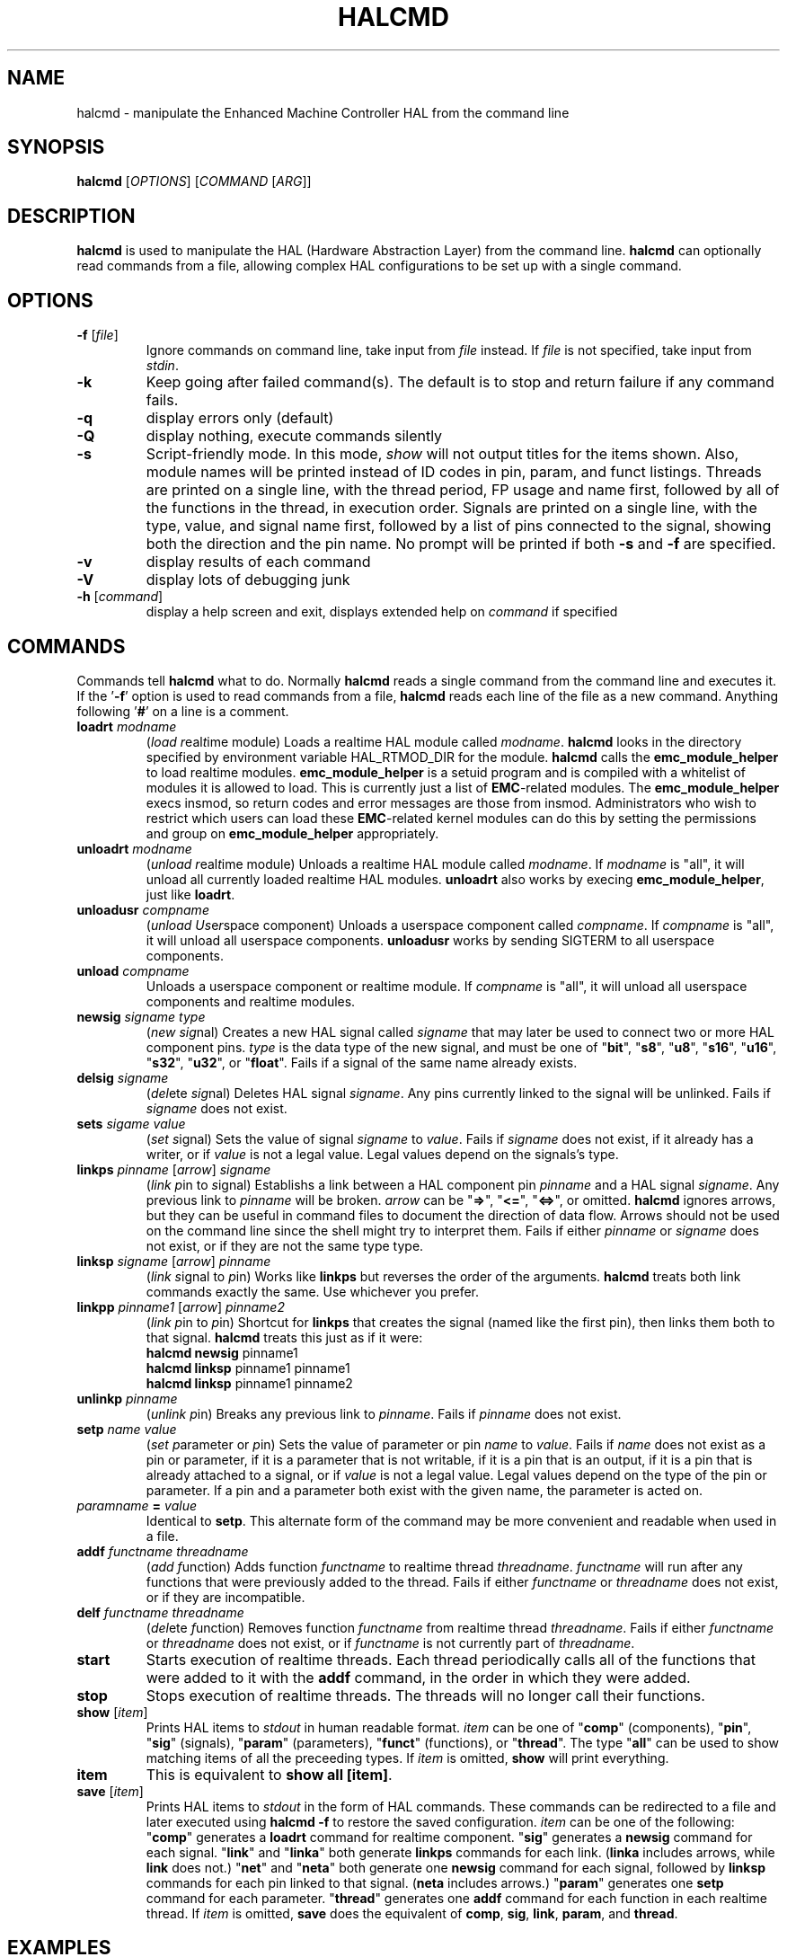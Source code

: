 .\" Copyright (c) 2003 John Kasunich
.\"                (jmkasunich AT users DOT sourceforge DOT net)
.\"
.\" This is free documentation; you can redistribute it and/or
.\" modify it under the terms of the GNU General Public License as
.\" published by the Free Software Foundation; either version 2 of
.\" the License, or (at your option) any later version.
.\"
.\" The GNU General Public License's references to "object code"
.\" and "executables" are to be interpreted as the output of any
.\" document formatting or typesetting system, including
.\" intermediate and printed output.
.\"
.\" This manual is distributed in the hope that it will be useful,
.\" but WITHOUT ANY WARRANTY; without even the implied warranty of
.\" MERCHANTABILITY or FITNESS FOR A PARTICULAR PURPOSE.  See the
.\" GNU General Public License for more details.
.\"
.\" You should have received a copy of the GNU General Public
.\" License along with this manual; if not, write to the Free
.\" Software Foundation, Inc., 59 Temple Place, Suite 330, Boston, MA 02111,
.\" USA.
.\"
.\"
.\"
.TH HALCMD "1"  "2003-12-18" "EMC Documentation" "HAL User's Manual"
.SH NAME
halcmd \- manipulate the Enhanced Machine Controller HAL from the command line
.SH SYNOPSIS
.B halcmd
[\fIOPTIONS\fR] [\fICOMMAND\fR [\fIARG\fR]]
.SH DESCRIPTION
\fBhalcmd\fR is used to manipulate the HAL (Hardware Abstraction
Layer) from the command line.  \fBhalcmd\fR can optionally read
commands from a file, allowing complex HAL configurations to be
set up with a single command.
.SH OPTIONS
.TP
\fB\-f\fR [\fIfile\fR]
Ignore commands on command line, take input from \fIfile\fR
instead.  If \fIfile\fR is not specified, take input from
\fIstdin\fR.
.TP
\fB\-k\fR
Keep going after failed command(s).  The default is to stop
and return failure if any command fails.
.TP
\fB\-q\fR
display errors only (default)
.TP
\fB\-Q\fR
display nothing, execute commands silently
.TP
\fB\-s\fR
Script-friendly mode.  In this mode, \fIshow\fR will not output titles for the items
shown.  Also, module names will be printed instead of ID codes in pin, param, and funct
listings.  Threads are printed on a single line, with the thread period, FP usage and
name first, followed by all of the functions in the thread, in execution order.  Signals
are printed on a single line, with the type, value, and signal name first, followed by
a list of pins connected to the signal, showing both the direction and the pin name.
No prompt will be printed if both \fB-s\fR and \fB-f\fR are specified.
.TP
\fB\-v\fR
display results of each command
.TP
\fB\-V\fR
display lots of debugging junk
.TP
\fB\-h\fR [\fIcommand\fR]
display a help screen and exit, displays extended help on \fIcommand\fR if specified
.SH COMMANDS
Commands tell \fBhalcmd\fR what to do.  Normally \fBhalcmd\fR
reads a single command from the command line and executes it.
If the '\fB-f\fR' option is used to read commands from a file,
\fBhalcmd\fR reads each line of the file as a new command.
Anything following '\fB#\fR' on a line is a comment.
.TP
\fBloadrt\fR \fImodname\fR
(\fIload\fR \fIr\fReal\fIt\fRime module)  Loads a realtime HAL
module called \fImodname\fR.  \fBhalcmd\fR looks in the directory
specified by environment variable HAL_RTMOD_DIR for the module.
\fBhalcmd\fR calls the \fBemc_module_helper\fR to load realtime
modules.  \fBemc_module_helper\fR is a setuid program and 
is compiled with a whitelist of modules it is allowed to load.
This is currently just a list of \fBEMC\fR-related modules.  The
\fBemc_module_helper\fR execs insmod, so return codes and error
messages are those from insmod.  Administrators who wish to 
restrict which users can load these \fBEMC\fR-related kernel 
modules can do this by setting the permissions and group on 
\fBemc_module_helper\fR appropriately.
.TP
\fBunloadrt\fR \fImodname\fR
(\fIunload\fR \fIr\fReal\fIt\fRime module)  Unloads a realtime HAL
module called \fImodname\fR.  If \fImodname\fR is "all", it will
unload all currently loaded realtime HAL modules.  \fBunloadrt\fR
also works by execing \fBemc_module_helper\fR, just like \fBloadrt\fR.
.TP
\fBunloadusr\fR \fIcompname\fR
(\fIunload\fR \fIUs\fRe\fIr\fRspace component)  Unloads a userspace
component called \fIcompname\fR.  If \fIcompname\fR is "all", it will
unload all userspace components.  \fBunloadusr\fR
works by sending SIGTERM to all userspace components.
.TP
\fBunload\fR \fIcompname\fR
Unloads a userspace component or realtime module.  If \fIcompname\fR is "all",
it will unload all userspace components and realtime modules.
.TP
\fBnewsig\fR \fIsigname\fR \fItype\fR
(\fInew\fR \fIsig\fRnal)  Creates a new HAL signal called
\fIsigname\fR that may later be used to connect two or more
HAL component pins.  \fItype\fR is the data type of the new
signal, and must be one of "\fBbit\fR", "\fBs8\fR", "\fBu8\fR",
"\fBs16\fR", "\fBu16\fR", "\fBs32\fR", "\fBu32\fR", or "\fBfloat\fR".
Fails if a signal of the same name already exists.
.TP
\fBdelsig\fR \fIsigname\fR
(\fIdel\fRete \fIsig\fRnal)  Deletes HAL signal \fIsigname\fR.
Any pins currently linked to the signal will be unlinked.
Fails if \fIsigname\fR does not exist.
.TP
\fBsets\fR \fIsigame\fR \fIvalue\fR
(\fIset\fR \fIs\fRignal)  Sets the value of signal \fIsigname\fR
to \fIvalue\fR.  Fails if \fIsigname\fR does not exist, if it
already has a writer, or if \fIvalue\fR is not a legal value.
Legal values depend on the signals's type.
.TP
\fBlinkps\fR \fIpinname\fR [\fIarrow\fR] \fIsigname\fR
(\fIlink\fR \fIp\fRin to \fIs\fRignal)  Establishs a link
between a HAL component pin \fIpinname\fR and a HAL signal
\fIsigname\fR.  Any previous link to \fIpinname\fR will be
broken.  \fIarrow\fR can be "\fB=>\fR", "\fB<=\fR", "\fB<=>\fR",
or omitted.  \fBhalcmd\fR ignores arrows, but they can be useful
in command files to document the direction of data flow.  Arrows
should not be used on the command line since the shell might try
to interpret them.  Fails if either \fIpinname\fR or \fIsigname\fR
does not exist, or if they are not the same type type.
.TP
\fBlinksp\fR \fIsigname\fR [\fIarrow\fR] \fIpinname\fR
(\fIlink\fR \fIs\fRignal to \fIp\fRin)  Works like \fBlinkps\fR
but reverses the order of the arguments.  \fBhalcmd\fR treats
both link commands exactly the same.  Use whichever you prefer.
.TP
\fBlinkpp\fR \fIpinname1\fR [\fIarrow\fR] \fIpinname2\fR
(\fIlink\fR \fIp\fRin to \fIp\fRin)  Shortcut for \fBlinkps\fR
that creates the signal (named like the first pin), then links 
them both to that signal.  \fBhalcmd\fR treats this just as if
it were:
   \fBhalcmd\fR \fBnewsig\fR pinname1 
   \fBhalcmd\fR \fBlinksp\fR pinname1 pinname1
   \fBhalcmd\fR \fBlinksp\fR pinname1 pinname2
.TP
\fBunlinkp\fR \fIpinname\fR
(\fIunlink\fR \fIp\fRin)  Breaks any previous link to \fIpinname\fR.
Fails if \fIpinname\fR does not exist.
.TP
\fBsetp\fR \fIname\fR \fIvalue\fR
(\fIset\fR \fIp\fRarameter or \fIp\fRin)  Sets the value of parameter or pin
\fIname\fR to \fIvalue\fR.  Fails if \fIname\fR does not exist as a pin or
parameter, if it is a parameter that is not writable, if it is a pin that is an
output, if it is a pin that is already attached to a signal, or if \fIvalue\fR
is not a legal value.  Legal values depend on the type of the pin or parameter.
If a pin and a parameter both exist with the given name, the parameter is acted
on.
.TP
\fIparamname\fR \fB=\fR \fIvalue\fR
Identical to \fBsetp\fR.  This alternate form of the command may
be more convenient and readable when used in a file.
.TP
\fBaddf\fR \fIfunctname\fR \fIthreadname\fR
(\fIadd\fR \fIf\fRunction)  Adds function \fIfunctname\fR to realtime
thread \fIthreadname\fR.  \fIfunctname\fR will run after any functions
that were previously added to the thread.  Fails if either
\fIfunctname\fR or \fIthreadname\fR does not exist, or if they
are incompatible.
.TP
\fBdelf\fR \fIfunctname\fR \fIthreadname\fR
(\fIdel\fRete \fIf\fRunction)  Removes function \fIfunctname\fR from
realtime thread \fIthreadname\fR.  Fails if either \fIfunctname\fR or
\fIthreadname\fR does not exist, or if \fIfunctname\fR is not currently
part of \fIthreadname\fR.
.TP
\fBstart\fR
Starts execution of realtime threads.  Each thread periodically calls
all of the functions that were added to it with the \fBaddf\fR command,
in the order in which they were added.
.TP
\fBstop\fR
Stops execution of realtime threads.  The threads will no longer call
their functions.
.TP
\fBshow\fR [\fIitem\fR]
Prints HAL items to \fIstdout\fR in human readable format.
\fIitem\fR can be one of "\fBcomp\fR" (components), "\fBpin\fR",
"\fBsig\fR" (signals), "\fBparam\fR" (parameters), "\fBfunct\fR"
(functions), or "\fBthread\fR".  The type "\fBall\fR" can be used to show
matching items of all the preceeding types.  If \fIitem\fR is omitted,
\fBshow\fR will print everything.
.TP
\fBitem\fR
This is equivalent to \fBshow all [item]\fR.
.TP
\fBsave\fR [\fIitem\fR]
Prints HAL items to \fIstdout\fR in the form of HAL commands.
These commands can be redirected to a file and later executed
using \fBhalcmd -f\fR to restore the saved configuration.
\fIitem\fR can be one of the following: "\fBcomp\fR" generates
a \fBloadrt\fR command for realtime component.  "\fBsig\fR" 
generates a \fBnewsig\fR command for each signal.  "\fBlink\fR"
and "\fBlinka\fR" both generate \fBlinkps\fR commands for each 
link. (\fBlinka\fR includes arrows, while \fBlink\fR does not.)
"\fBnet\fR" and "\fBneta\fR" both generate one \fBnewsig\fR
command for each signal, followed by \fBlinksp\fR commands for
each pin linked to that signal.  (\fBneta\fR includes arrows.)
"\fBparam\fR" generates one \fBsetp\fR command for each parameter.
"\fBthread\fR" generates one \fBaddf\fR command for each function
in each realtime thread.  If \fIitem\fR is omitted, \fBsave\fR
does the equivalent of \fBcomp\fR, \fBsig\fR, \fBlink\fR, 
\fBparam\fR, and \fBthread\fR.
.SH EXAMPLES

.SH "SEE ALSO"

.SH HISTORY

.SH BUGS
None known at this time.  There are a few things I might want
to change - perhaps \fBsave\fR without \fIitem\fR should do
the equivalent of net,param,thread.  Perhaps \fBsave param\fR
should use the "=" form of the \fBsetp\fR command.  Etc.
.PP
The \fBloadrt\fR command contains some really crufty code that
looks for the realtime module directory if the environment
variable HAL_RTMOD_DIR is not present.  That code should
probably be removed, but I need to come up with a better
method first.
.SH AUTHOR
Written by John Kasunich, as part of the Enhanced Machine
Controller (EMC) project.
.SH REPORTING BUGS
Report bugs to jmkasunich AT users DOT sourceforge DOT net
.SH COPYRIGHT
Copyright \(co 2003 John Kasunich.
.br
This is free software; see the source for copying conditions.  There is NO
warranty; not even for MERCHANTABILITY or FITNESS FOR A PARTICULAR PURPOSE.
